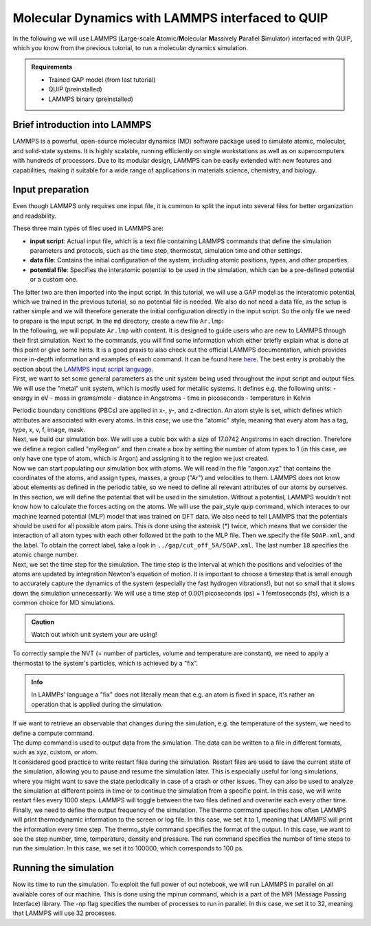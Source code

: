 .. _lammps_with_gap:

Molecular Dynamics with LAMMPS interfaced to QUIP
*************************************************

.. container:: abstract

    In the following we will use LAMMPS (**L**\arge-scale **A**\tomic/**M**\olecular **M**\assively **P**\arallel **S**\imulator)
    interfaced with QUIP, which you know from the previous tutorial, to run a molecular dynamics simulation.

.. admonition:: Requirements

    - Trained GAP model (from last tutorial)
    - QUIP (preinstalled)
    - LAMMPS binary (preinstalled)


Brief introduction into LAMMPS
==============================

.. container:: justify

   LAMMPS is a powerful, open-source molecular dynamics (MD) software package used to simulate atomic,
   molecular, and solid-state systems. It is highly scalable, running efficiently on single workstations
   as well as on supercomputers with hundreds of processors. Due to its modular design, LAMMPS can be
   easily extended with new features and capabilities, making it suitable for a wide range of
   applications in materials science, chemistry, and biology.

Input preparation
=================

.. container:: justify

   Even though LAMMPS only requires one input file, it is common to split the input into several files
   for better organization and readability. 

   These three main types of files used in LAMMPS are:

   - **input script**: Actual input file, which is a text file containing LAMMPS commands that define the
     simulation parameters and protocols, such as the time step, thermostat, simulation time and other settings.
   - **data file**: Contains the initial configuration of the system, including atomic positions, types,
     and other properties.
   - **potential file**: Specifies the interatomic potential to be used in the simulation, which can be
     a pre-defined potential or a custom one.

   The latter two are then imported into the input script.
   In this tutorial, we will use a GAP model as the interatomic potential, which we trained in the
   previous tutorial, so no potential file is needed.
   We also do not need a data file, as the setup is rather simple and we will therefore generate the initial
   configuration directly in the input script.
   So the only file we need to prepare is the input script.
   In the ``md`` directory, create a new file ``Ar.lmp``:

.. code-block::
    :dedent: 0 

    |   your-project
    |   |---dft
    |   |---gap
    |   |---md
    |   |   |---Ar.lmp
   
.. container:: justify 
   
   In the following, we will populate ``Ar.lmp`` with content.
   It is designed to guide users who are new to LAMMPS through their first simulation.
   Next to the commands, you will find some information which either briefly explain what is done at this point or 
   give some hints.  It is a good praxis to also check out the official LAMMPS documentation, which provides more
   in-depth information and examples of each command. It can be found here
   `here <https://docs.lammps.org/Manual.html>`_. The best entry is probably the section about the
   `LAMMPS input script language <https://docs.lammps.org/Commands_input.html>`_.

.. container:: justify 
   
   First, we want to set some general parameters as the unit system being used throughout
   the input script and output files.
   We will use the "metal" unit system, which is mostly used for metallic systems. It defines e.g. the
   following units:
   - energy in eV
   - mass in grams/mole
   - distance in Angstroms
   - time in picoseconds
   - temperature in Kelvin
   
   Periodic boundary conditions (PBCs) are applied in x-, y-, and z-direction. An atom style is set,
   which defines which attributes are associated with every atoms. In this case, we use the "atomic" style,
   meaning that every atom has a tag, type, x, v, f, image, mask.

.. code-block:: lammps
    :dedent: 0 

    units           metal 
    boundary        p p p
    atom_style      atomic


.. container:: justify

   Next, we build our simulation box. We will use a cubic box with a size of 17.0742 Angstroms in each direction.
   Therefore we define a region called "myRegion" and then create a box by setting the number of atom types
   to 1 (in this case, we only have one type of atom, which is Argon) and assigning it to the region we just created.

.. code-block:: lammps
    :dedent: 0 

    region          myRegion block 0 17.0742 0 17.0742 0 17.0742
    create_box      1 myRegion


.. container:: justify

    Now we can start populating our simulation box with atoms.
    We will read in the file "argon.xyz" that contains the coordinates of the atoms, and assign types, masses, a group ("Ar") and velocities to them.
    LAMMPS does not know about elements as defined in the periodic table, so we need to define all relevant attributes of our atoms by ourselves.

.. code-block:: lammps
    :dedent: 0 

    labelmap atom   1 Ar
    create_atoms    1 random 108 420 myRegion overlap 0.3
    set		    atom      1*108  type 1
    mass            1         39.948
    group           Ar        type   1
    velocity        all       create 900  132465

.. container:: justify

    In this section, we will define the potential that will be used in the simulation.
    Without a potential, LAMMPS wouldn't not know how to calculate the forces acting on the atoms.
    We will use the pair_style quip command, which interaces to our machine learned potential (MLP) model that was trained on DFT data.
    We also need to tell LAMMPS that the potentials should be used for all possible atom pairs. This is done using the asterisk (*) twice, which means
    that we consider the interaction of all atom types with each other followed bt the path to the MLP file. Then we specify the file ``SOAP.xml``, and the label.
    To obtain the correct label, take a look in ``../gap/cut_off_5A/SOAP.xml``. The last number ``18`` specifies the atomic charge number. 

.. code-block:: lammps
    :dedent: 0 

    pair_style      quip
    pair_coeff      * * ../../gap/cut_off_5A/SOAP.xml "Potential xml_label=GAP_2025_2_21_60_23_19_51_451" 18


.. container:: justify

    Next, we set the time step for the simulation. The time step is the interval at which the positions and velocities of the atoms are updated by 
    integration Newton's equation of motion. It is important to choose a timestep that is small enough to accurately capture the dynamics of the system
    (especially the fast hydrogen vibrations!), but not so small that it slows down the simulation unnecessarily.
    We will use a time step of 0.001 picoseconds (ps) = 1 femtoseconds (fs), which is a common choice for MD simulations.

.. admonition:: Caution

    Watch out which unit system your are using!


.. code-block:: lammps
    :dedent: 0 

    timestep        0.001

.. container:: justify

    To correctly sample the NVT (= number of particles, volume and temperature are constant), we need to apply a thermostat
    to the system's particles, which is achieved by a "fix".

.. admonition:: Info

    In LAMMPs' language a "fix" does not literally mean that e.g. an atom is fixed in space, it's rather an operation that is applied during the
    simulation.


.. code-block:: lammps
    :dedent: 0

    fix             myThermostat all nvt temp 85.0 85.0 $(50*dt)


.. container:: justify

    If we want to retrieve an observable that changes during the simulation, e.g. the temperature of the system, we need to
    define a compute command.


.. code-block:: lammps
    :dedent: 0 

    compute         myTemp all temp



.. container:: justify

    The dump command is used to output data from the simulation.
    The data can be written to a file in different formats, such as xyz, custom, or atom.

.. code-block:: lammps
    :dedent: 0 

    dump            myDump1 all     custom  100 Ar_full.lammpstraj id                  type element x y z vx vy vz fx fy fz
    dump_modify     myDump1 element Ar
    dump_modify     myDump1 sort    id
    # dump_modify     myDump1 append  yes
 
    dump            myDump2         all     xyz 10                 Ar_Trajectories.xyz
    dump_modify     myDump2         element Ar
    # dump_modify     myDump2         append  yes
 
    log             log.argon       append



.. container:: justify

    It considered good practice to write restart files during the simulation.
    Restart files are used to save the current state of the simulation, allowing you to pause and resume the simulation later.
    This is especially useful for long simulations, where you might want to save the state periodically in case of a crash or other issues.
    They can also be used to analyze the simulation at different points in time or to continue the simulation from a specific point.
    In this case, we will write restart files every 1000 steps.
    LAMMPS will toggle between the two files defined and overwrite each every other time.

.. code-block:: lammps
    :dedent: 0 

    restart		1000 Ar_1.restart A_2.restart


.. container:: justify

    Finally, we need to define the output frequency of the simulation.
    The thermo command specifies how often LAMMPS will print thermodynamic information to the screen or log file.
    In this case, we set it to 1, meaning that LAMMPS will print the information every time step.
    The thermo_style command specifies the format of the output. In this case, we want to see the step number, time, temperature, density and pressure.
    The run command specifies the number of time steps to run the simulation. In this case, we set it to 100000, which corresponds to 100 ps.

.. code-block:: lammps
    :dedent: 0 

    thermo          1
    thermo_style    custom step time temp density press
    run             10000

Running the simulation
======================

.. container:: justify

    Now its time to run the simulation. To exploit the full power of out notebook, we will run LAMMPS in parallel 
    on all available cores of our machine. This is done using the mpirun command, which is a part of the MPI
    (Message Passing Interface) library. The -np flag specifies the number of processes to run in parallel.
    In this case, we set it to 32, meaning that LAMMPS will use 32 processes.

.. code-block:: bash
    :dedent: 0 

    lmp -in Ar.lmp


